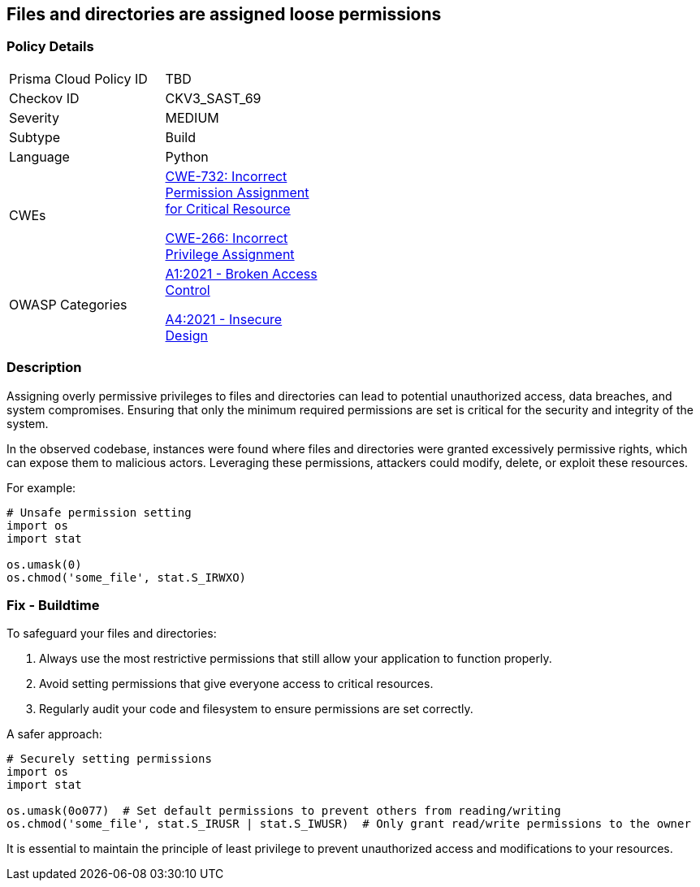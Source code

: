 == Files and directories are assigned loose permissions

=== Policy Details

[width=45%]
[cols="1,1"]
|=== 
|Prisma Cloud Policy ID 
| TBD

|Checkov ID 
|CKV3_SAST_69

|Severity
|MEDIUM

|Subtype
|Build

|Language
|Python

|CWEs
a|https://cwe.mitre.org/data/definitions/732.html[CWE-732: Incorrect Permission Assignment for Critical Resource]

https://cwe.mitre.org/data/definitions/266.html[CWE-266: Incorrect Privilege Assignment]

|OWASP Categories
a|https://owasp.org/www-project-top-ten/2017/A1_2017-Injection[A1:2021 - Broken Access Control]

https://owasp.org/www-project-top-ten/2017/A4_2017-XML_External_Entities_(XXE)[A4:2021 - Insecure Design]

|=== 

=== Description

Assigning overly permissive privileges to files and directories can lead to potential unauthorized access, data breaches, and system compromises. Ensuring that only the minimum required permissions are set is critical for the security and integrity of the system.

In the observed codebase, instances were found where files and directories were granted excessively permissive rights, which can expose them to malicious actors. Leveraging these permissions, attackers could modify, delete, or exploit these resources.

For example:

[source,python]
----
# Unsafe permission setting
import os
import stat

os.umask(0)
os.chmod('some_file', stat.S_IRWXO)
----

=== Fix - Buildtime

To safeguard your files and directories:

1. Always use the most restrictive permissions that still allow your application to function properly.
2. Avoid setting permissions that give everyone access to critical resources.
3. Regularly audit your code and filesystem to ensure permissions are set correctly.

A safer approach:

[source,python]
----
# Securely setting permissions
import os
import stat

os.umask(0o077)  # Set default permissions to prevent others from reading/writing
os.chmod('some_file', stat.S_IRUSR | stat.S_IWUSR)  # Only grant read/write permissions to the owner
----

It is essential to maintain the principle of least privilege to prevent unauthorized access and modifications to your resources.
